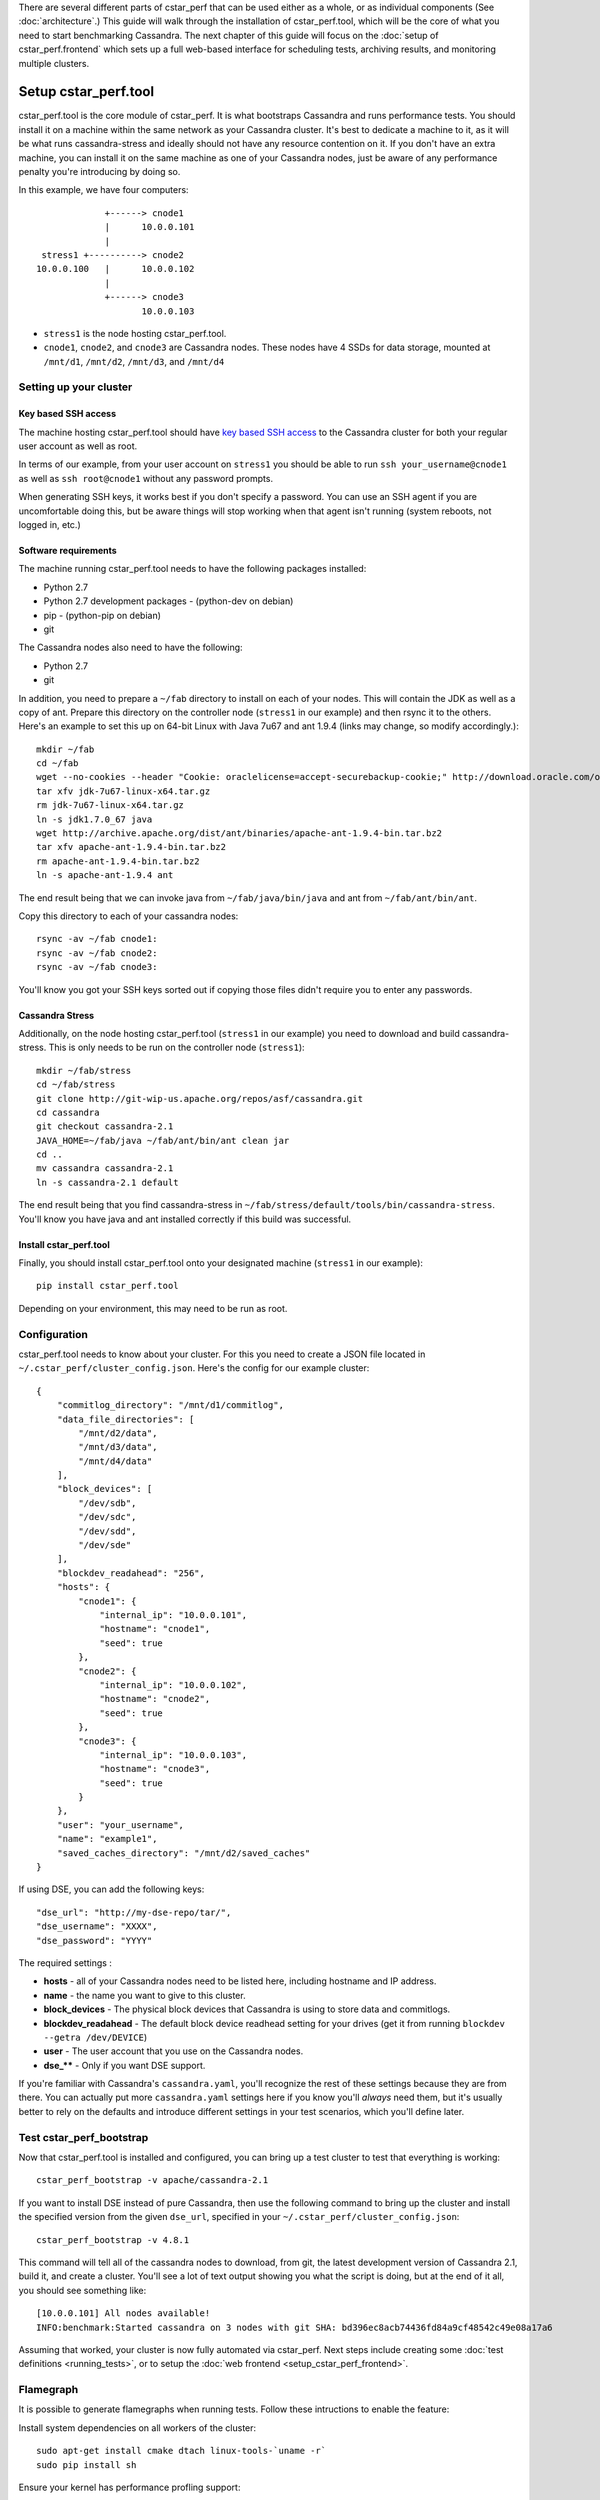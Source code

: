 There are several different parts of cstar_perf that can be used
either as a whole, or as individual components (See
:doc:`architecture`.) This guide will walk through the installation of
cstar_perf.tool, which will be the core of what you need to start
benchmarking Cassandra. The next chapter of this guide will focus on
the :doc:`setup of cstar_perf.frontend` which sets up a full web-based
interface for scheduling tests, archiving results, and monitoring
multiple clusters.

*********************
Setup cstar_perf.tool
*********************

cstar_perf.tool is the core module of cstar_perf. It is what
bootstraps Cassandra and runs performance tests. You should install it
on a machine within the same network as your Cassandra cluster. It's
best to dedicate a machine to it, as it will be what runs
cassandra-stress and ideally should not have any resource contention
on it. If you don't have an extra machine, you can install it on the
same machine as one of your Cassandra nodes, just be aware of any
performance penalty you're introducing by doing so.

In this example, we have four computers::


                 +------> cnode1  
                 |      10.0.0.101
                 |                
     stress1 +----------> cnode2  
    10.0.0.100   |      10.0.0.102
                 |                
                 +------> cnode3  
                        10.0.0.103          


* ``stress1`` is the node hosting cstar_perf.tool.

* ``cnode1``, ``cnode2``, and ``cnode3`` are Cassandra nodes. These nodes have 4 SSDs for data storage, mounted at ``/mnt/d1``, ``/mnt/d2``, ``/mnt/d3``, and ``/mnt/d4`` 

Setting up your cluster
-----------------------

Key based SSH access
^^^^^^^^^^^^^^^^^^^^
 
The machine hosting cstar_perf.tool should have `key based SSH
access`_ to the Cassandra cluster for both your regular user account
as well as root.

.. _key based SSH access: http://www.debian-administration.org/article/152/Password-less_logins_with_OpenSSH

In terms of our example, from your user account on ``stress1`` you
should be able to run ``ssh your_username@cnode1`` as well as ``ssh
root@cnode1`` without any password prompts.

When generating SSH keys, it works best if you don't specify a
password. You can use an SSH agent if you are uncomfortable doing
this, but be aware things will stop working when that agent isn't
running (system reboots, not logged in, etc.)

Software requirements
^^^^^^^^^^^^^^^^^^^^^

The machine running cstar_perf.tool needs to have the following
packages installed:

* Python 2.7
* Python 2.7 development packages - (python-dev on debian)
* pip - (python-pip on debian)
* git

The Cassandra nodes also need to have the following:

* Python 2.7
* git

In addition, you need to prepare a ``~/fab`` directory to install on
each of your nodes. This will contain the JDK as well as a copy of
ant. Prepare this directory on the controller node (``stress1`` in our
example) and then rsync it to the others. Here's an example to set
this up on 64-bit Linux with Java 7u67 and ant 1.9.4 (links may
change, so modify accordingly.)::

    mkdir ~/fab
    cd ~/fab
    wget --no-cookies --header "Cookie: oraclelicense=accept-securebackup-cookie;" http://download.oracle.com/otn-pub/java/jdk/7u67-b01/jdk-7u67-linux-x64.tar.gz
    tar xfv jdk-7u67-linux-x64.tar.gz
    rm jdk-7u67-linux-x64.tar.gz
    ln -s jdk1.7.0_67 java
    wget http://archive.apache.org/dist/ant/binaries/apache-ant-1.9.4-bin.tar.bz2
    tar xfv apache-ant-1.9.4-bin.tar.bz2
    rm apache-ant-1.9.4-bin.tar.bz2
    ln -s apache-ant-1.9.4 ant
    
The end result being that we can invoke java from
``~/fab/java/bin/java`` and ant from ``~/fab/ant/bin/ant``.

Copy this directory to each of your cassandra nodes::

    rsync -av ~/fab cnode1:
    rsync -av ~/fab cnode2:
    rsync -av ~/fab cnode3:

You'll know you got your SSH keys sorted out if copying those files
didn't require you to enter any passwords.


Cassandra Stress
^^^^^^^^^^^^^^^^

Additionally, on the node hosting cstar_perf.tool (``stress1`` in our
example) you need to download and build cassandra-stress. This is only
needs to be run on the controller node (``stress1``)::

    mkdir ~/fab/stress
    cd ~/fab/stress
    git clone http://git-wip-us.apache.org/repos/asf/cassandra.git
    cd cassandra
    git checkout cassandra-2.1
    JAVA_HOME=~/fab/java ~/fab/ant/bin/ant clean jar
    cd ..
    mv cassandra cassandra-2.1
    ln -s cassandra-2.1 default

The end result being that you find cassandra-stress in
``~/fab/stress/default/tools/bin/cassandra-stress``. You'll know you
have java and ant installed correctly if this build was successful.

Install cstar_perf.tool
^^^^^^^^^^^^^^^^^^^^^^^

Finally, you should install cstar_perf.tool onto your designated
machine (``stress1`` in our example)::

    pip install cstar_perf.tool

Depending on your environment, this may need to be run as root.

Configuration
-------------

cstar_perf.tool needs to know about your cluster. For this you need to
create a JSON file located in ``~/.cstar_perf/cluster_config.json``.
Here's the config for our example cluster::

    {
        "commitlog_directory": "/mnt/d1/commitlog",
        "data_file_directories": [
            "/mnt/d2/data",
            "/mnt/d3/data",
            "/mnt/d4/data"
        ], 
        "block_devices": [
            "/dev/sdb",
            "/dev/sdc",
            "/dev/sdd",
            "/dev/sde"
        ], 
        "blockdev_readahead": "256", 
        "hosts": {
            "cnode1": {
                "internal_ip": "10.0.0.101",
                "hostname": "cnode1", 
                "seed": true
            },
            "cnode2": {
                "internal_ip": "10.0.0.102",
                "hostname": "cnode2", 
                "seed": true
            },
            "cnode3": {
                "internal_ip": "10.0.0.103",
                "hostname": "cnode3", 
                "seed": true
            }
        }, 
        "user": "your_username",
        "name": "example1", 
        "saved_caches_directory": "/mnt/d2/saved_caches"
    }

If using DSE, you can add the following keys::

    "dse_url": "http://my-dse-repo/tar/",
    "dse_username": "XXXX",
    "dse_password": "YYYY"
    
The required settings :

* **hosts** - all of your Cassandra nodes need to be listed here, including hostname and IP address.
* **name** - the name you want to give to this cluster.
* **block_devices** - The physical block devices that Cassandra is using to store data and commitlogs.
* **blockdev_readahead** - The default block device readhead setting for your drives (get it from running ``blockdev --getra /dev/DEVICE``)
* **user** - The user account that you use on the Cassandra nodes.
* **dse_**** - Only if you want DSE support.

If you're familiar with Cassandra's ``cassandra.yaml``, you'll
recognize the rest of these settings because they are from there. You
can actually put more ``cassandra.yaml`` settings here if you know
you'll *always* need them, but it's usually better to rely on the
defaults and introduce different settings in your test scenarios,
which you'll define later.

Test cstar_perf_bootstrap
-------------------------

Now that cstar_perf.tool is installed and configured, you can bring up
a test cluster to test that everything is working::

    cstar_perf_bootstrap -v apache/cassandra-2.1

If you want to install DSE instead of pure Cassandra, then use the following command to bring up the cluster and install the specified version from the given ``dse_url``, specified in your ``~/.cstar_perf/cluster_config.json``::

    cstar_perf_bootstrap -v 4.8.1

This command will tell all of the cassandra nodes to download, from
git, the latest development version of Cassandra 2.1, build it, and
create a cluster. You'll see a lot of text output showing you what the
script is doing, but at the end of it all, you should see something
like::

    [10.0.0.101] All nodes available!
    INFO:benchmark:Started cassandra on 3 nodes with git SHA: bd396ec8acb74436fd84a9cf48542c49e08a17a6

Assuming that worked, your cluster is now fully automated via
cstar_perf. Next steps include creating some :doc:`test definitions
<running_tests>`, or to setup the :doc:`web frontend
<setup_cstar_perf_frontend>`.

Flamegraph
----------

It is possible to generate flamegraphs when running tests. Follow these intructions to enable the feature:

Install system dependencies on all workers of the cluster::

  sudo apt-get install cmake dtach linux-tools-`uname -r`
  sudo pip install sh

Ensure your kernel has performance profling support::

  $ sudo perf record -F 99 -g -p <a_running_process_pid> -- sleep 10
  [ perf record: Woken up 1 times to write data ]
  [ perf record: Captured and wrote 0.098 MB perf.data (~4278 samples) ]

Add NOPASSWD sudo configuration for the cstar/automaton user::

  echo "cstar ALL = (root) NOPASSWD: ALL" | sudo tee /etc/sudoers.d/perf

Enable flamegraph feature in your cluster configuration::

  "flamegraph": true,
  "flamegraph_directory": "/mnt/data/cstar_perf/flamegraph"

  # The flamegraph working directory default to /tmp/flamegraph if not specified.

